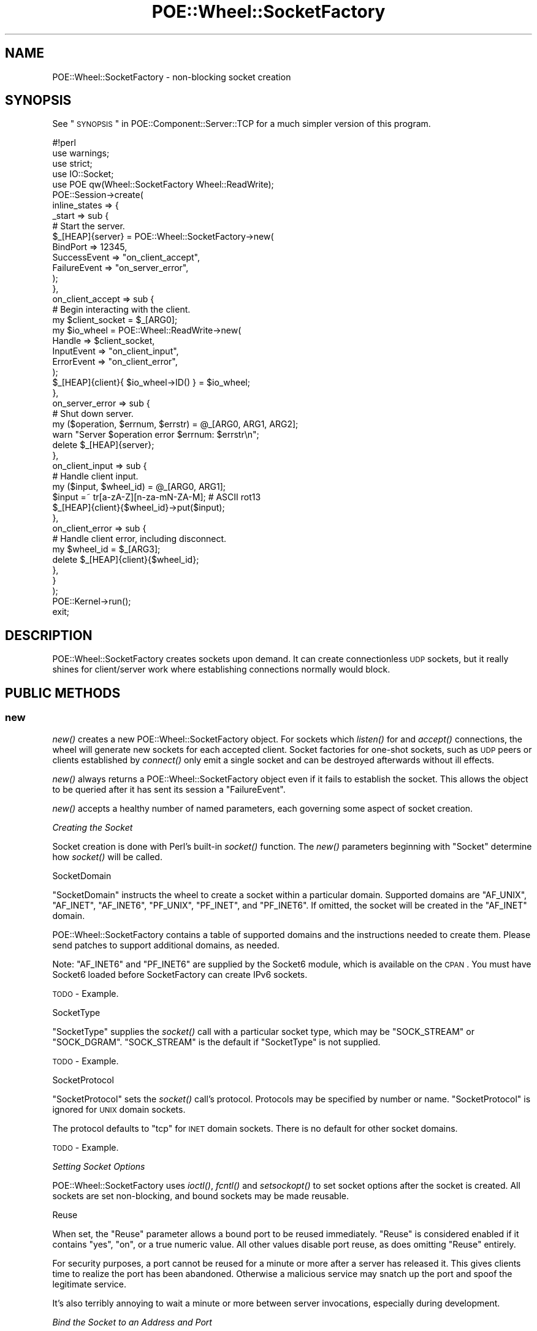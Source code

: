 .\" Automatically generated by Pod::Man 2.23 (Pod::Simple 3.14)
.\"
.\" Standard preamble:
.\" ========================================================================
.de Sp \" Vertical space (when we can't use .PP)
.if t .sp .5v
.if n .sp
..
.de Vb \" Begin verbatim text
.ft CW
.nf
.ne \\$1
..
.de Ve \" End verbatim text
.ft R
.fi
..
.\" Set up some character translations and predefined strings.  \*(-- will
.\" give an unbreakable dash, \*(PI will give pi, \*(L" will give a left
.\" double quote, and \*(R" will give a right double quote.  \*(C+ will
.\" give a nicer C++.  Capital omega is used to do unbreakable dashes and
.\" therefore won't be available.  \*(C` and \*(C' expand to `' in nroff,
.\" nothing in troff, for use with C<>.
.tr \(*W-
.ds C+ C\v'-.1v'\h'-1p'\s-2+\h'-1p'+\s0\v'.1v'\h'-1p'
.ie n \{\
.    ds -- \(*W-
.    ds PI pi
.    if (\n(.H=4u)&(1m=24u) .ds -- \(*W\h'-12u'\(*W\h'-12u'-\" diablo 10 pitch
.    if (\n(.H=4u)&(1m=20u) .ds -- \(*W\h'-12u'\(*W\h'-8u'-\"  diablo 12 pitch
.    ds L" ""
.    ds R" ""
.    ds C` ""
.    ds C' ""
'br\}
.el\{\
.    ds -- \|\(em\|
.    ds PI \(*p
.    ds L" ``
.    ds R" ''
'br\}
.\"
.\" Escape single quotes in literal strings from groff's Unicode transform.
.ie \n(.g .ds Aq \(aq
.el       .ds Aq '
.\"
.\" If the F register is turned on, we'll generate index entries on stderr for
.\" titles (.TH), headers (.SH), subsections (.SS), items (.Ip), and index
.\" entries marked with X<> in POD.  Of course, you'll have to process the
.\" output yourself in some meaningful fashion.
.ie \nF \{\
.    de IX
.    tm Index:\\$1\t\\n%\t"\\$2"
..
.    nr % 0
.    rr F
.\}
.el \{\
.    de IX
..
.\}
.\"
.\" Accent mark definitions (@(#)ms.acc 1.5 88/02/08 SMI; from UCB 4.2).
.\" Fear.  Run.  Save yourself.  No user-serviceable parts.
.    \" fudge factors for nroff and troff
.if n \{\
.    ds #H 0
.    ds #V .8m
.    ds #F .3m
.    ds #[ \f1
.    ds #] \fP
.\}
.if t \{\
.    ds #H ((1u-(\\\\n(.fu%2u))*.13m)
.    ds #V .6m
.    ds #F 0
.    ds #[ \&
.    ds #] \&
.\}
.    \" simple accents for nroff and troff
.if n \{\
.    ds ' \&
.    ds ` \&
.    ds ^ \&
.    ds , \&
.    ds ~ ~
.    ds /
.\}
.if t \{\
.    ds ' \\k:\h'-(\\n(.wu*8/10-\*(#H)'\'\h"|\\n:u"
.    ds ` \\k:\h'-(\\n(.wu*8/10-\*(#H)'\`\h'|\\n:u'
.    ds ^ \\k:\h'-(\\n(.wu*10/11-\*(#H)'^\h'|\\n:u'
.    ds , \\k:\h'-(\\n(.wu*8/10)',\h'|\\n:u'
.    ds ~ \\k:\h'-(\\n(.wu-\*(#H-.1m)'~\h'|\\n:u'
.    ds / \\k:\h'-(\\n(.wu*8/10-\*(#H)'\z\(sl\h'|\\n:u'
.\}
.    \" troff and (daisy-wheel) nroff accents
.ds : \\k:\h'-(\\n(.wu*8/10-\*(#H+.1m+\*(#F)'\v'-\*(#V'\z.\h'.2m+\*(#F'.\h'|\\n:u'\v'\*(#V'
.ds 8 \h'\*(#H'\(*b\h'-\*(#H'
.ds o \\k:\h'-(\\n(.wu+\w'\(de'u-\*(#H)/2u'\v'-.3n'\*(#[\z\(de\v'.3n'\h'|\\n:u'\*(#]
.ds d- \h'\*(#H'\(pd\h'-\w'~'u'\v'-.25m'\f2\(hy\fP\v'.25m'\h'-\*(#H'
.ds D- D\\k:\h'-\w'D'u'\v'-.11m'\z\(hy\v'.11m'\h'|\\n:u'
.ds th \*(#[\v'.3m'\s+1I\s-1\v'-.3m'\h'-(\w'I'u*2/3)'\s-1o\s+1\*(#]
.ds Th \*(#[\s+2I\s-2\h'-\w'I'u*3/5'\v'-.3m'o\v'.3m'\*(#]
.ds ae a\h'-(\w'a'u*4/10)'e
.ds Ae A\h'-(\w'A'u*4/10)'E
.    \" corrections for vroff
.if v .ds ~ \\k:\h'-(\\n(.wu*9/10-\*(#H)'\s-2\u~\d\s+2\h'|\\n:u'
.if v .ds ^ \\k:\h'-(\\n(.wu*10/11-\*(#H)'\v'-.4m'^\v'.4m'\h'|\\n:u'
.    \" for low resolution devices (crt and lpr)
.if \n(.H>23 .if \n(.V>19 \
\{\
.    ds : e
.    ds 8 ss
.    ds o a
.    ds d- d\h'-1'\(ga
.    ds D- D\h'-1'\(hy
.    ds th \o'bp'
.    ds Th \o'LP'
.    ds ae ae
.    ds Ae AE
.\}
.rm #[ #] #H #V #F C
.\" ========================================================================
.\"
.IX Title "POE::Wheel::SocketFactory 3"
.TH POE::Wheel::SocketFactory 3 "2010-11-19" "perl v5.12.3" "User Contributed Perl Documentation"
.\" For nroff, turn off justification.  Always turn off hyphenation; it makes
.\" way too many mistakes in technical documents.
.if n .ad l
.nh
.SH "NAME"
POE::Wheel::SocketFactory \- non\-blocking socket creation
.SH "SYNOPSIS"
.IX Header "SYNOPSIS"
See \*(L"\s-1SYNOPSIS\s0\*(R" in POE::Component::Server::TCP for a much simpler version
of this program.
.PP
.Vb 1
\&  #!perl
\&
\&  use warnings;
\&  use strict;
\&
\&  use IO::Socket;
\&  use POE qw(Wheel::SocketFactory Wheel::ReadWrite);
\&
\&  POE::Session\->create(
\&    inline_states => {
\&      _start => sub {
\&        # Start the server.
\&        $_[HEAP]{server} = POE::Wheel::SocketFactory\->new(
\&          BindPort => 12345,
\&          SuccessEvent => "on_client_accept",
\&          FailureEvent => "on_server_error",
\&        );
\&      },
\&      on_client_accept => sub {
\&        # Begin interacting with the client.
\&        my $client_socket = $_[ARG0];
\&        my $io_wheel = POE::Wheel::ReadWrite\->new(
\&          Handle => $client_socket,
\&          InputEvent => "on_client_input",
\&          ErrorEvent => "on_client_error",
\&        );
\&        $_[HEAP]{client}{ $io_wheel\->ID() } = $io_wheel;
\&      },
\&      on_server_error => sub {
\&        # Shut down server.
\&        my ($operation, $errnum, $errstr) = @_[ARG0, ARG1, ARG2];
\&        warn "Server $operation error $errnum: $errstr\en";
\&        delete $_[HEAP]{server};
\&      },
\&      on_client_input => sub {
\&        # Handle client input.
\&        my ($input, $wheel_id) = @_[ARG0, ARG1];
\&        $input =~ tr[a\-zA\-Z][n\-za\-mN\-ZA\-M]; # ASCII rot13
\&        $_[HEAP]{client}{$wheel_id}\->put($input);
\&      },
\&      on_client_error => sub {
\&        # Handle client error, including disconnect.
\&        my $wheel_id = $_[ARG3];
\&        delete $_[HEAP]{client}{$wheel_id};
\&      },
\&    }
\&  );
\&
\&  POE::Kernel\->run();
\&  exit;
.Ve
.SH "DESCRIPTION"
.IX Header "DESCRIPTION"
POE::Wheel::SocketFactory creates sockets upon demand.  It can create
connectionless \s-1UDP\s0 sockets, but it really shines for client/server
work where establishing connections normally would block.
.SH "PUBLIC METHODS"
.IX Header "PUBLIC METHODS"
.SS "new"
.IX Subsection "new"
\&\fInew()\fR creates a new POE::Wheel::SocketFactory object.  For sockets
which \fIlisten()\fR for and \fIaccept()\fR connections, the wheel will generate
new sockets for each accepted client.  Socket factories for one-shot
sockets, such as \s-1UDP\s0 peers or clients established by \fIconnect()\fR only
emit a single socket and can be destroyed afterwards without ill
effects.
.PP
\&\fInew()\fR always returns a POE::Wheel::SocketFactory object even if it
fails to establish the socket.  This allows the object to be queried
after it has sent its session a \f(CW\*(C`FailureEvent\*(C'\fR.
.PP
\&\fInew()\fR accepts a healthy number of named parameters, each governing
some aspect of socket creation.
.PP
\fICreating the Socket\fR
.IX Subsection "Creating the Socket"
.PP
Socket creation is done with Perl's built-in \fIsocket()\fR function.  The
\&\fInew()\fR parameters beginning with \f(CW\*(C`Socket\*(C'\fR determine how \fIsocket()\fR will
be called.
.PP
SocketDomain
.IX Subsection "SocketDomain"
.PP
\&\f(CW\*(C`SocketDomain\*(C'\fR instructs the wheel to create a socket within a
particular domain.  Supported domains are \f(CW\*(C`AF_UNIX\*(C'\fR, \f(CW\*(C`AF_INET\*(C'\fR,
\&\f(CW\*(C`AF_INET6\*(C'\fR, \f(CW\*(C`PF_UNIX\*(C'\fR, \f(CW\*(C`PF_INET\*(C'\fR, and \f(CW\*(C`PF_INET6\*(C'\fR.  If omitted, the
socket will be created in the \f(CW\*(C`AF_INET\*(C'\fR domain.
.PP
POE::Wheel::SocketFactory contains a table of supported domains and
the instructions needed to create them.  Please send patches to
support additional domains, as needed.
.PP
Note: \f(CW\*(C`AF_INET6\*(C'\fR and \f(CW\*(C`PF_INET6\*(C'\fR are supplied by the Socket6
module, which is available on the \s-1CPAN\s0.  You must have Socket6 loaded
before SocketFactory can create IPv6 sockets.
.PP
\&\s-1TODO\s0 \- Example.
.PP
SocketType
.IX Subsection "SocketType"
.PP
\&\f(CW\*(C`SocketType\*(C'\fR supplies the \fIsocket()\fR call with a particular socket
type, which may be \f(CW\*(C`SOCK_STREAM\*(C'\fR or \f(CW\*(C`SOCK_DGRAM\*(C'\fR.  \f(CW\*(C`SOCK_STREAM\*(C'\fR is
the default if \f(CW\*(C`SocketType\*(C'\fR is not supplied.
.PP
\&\s-1TODO\s0 \- Example.
.PP
SocketProtocol
.IX Subsection "SocketProtocol"
.PP
\&\f(CW\*(C`SocketProtocol\*(C'\fR sets the \fIsocket()\fR call's protocol.  Protocols may be
specified by number or name.  \f(CW\*(C`SocketProtocol\*(C'\fR is ignored for \s-1UNIX\s0
domain sockets.
.PP
The protocol defaults to \*(L"tcp\*(R" for \s-1INET\s0 domain sockets.  There is no
default for other socket domains.
.PP
\&\s-1TODO\s0 \- Example.
.PP
\fISetting Socket Options\fR
.IX Subsection "Setting Socket Options"
.PP
POE::Wheel::SocketFactory uses \fIioctl()\fR, \fIfcntl()\fR and \fIsetsockopt()\fR to
set socket options after the socket is created.  All sockets are set
non-blocking, and bound sockets may be made reusable.
.PP
Reuse
.IX Subsection "Reuse"
.PP
When set, the \f(CW\*(C`Reuse\*(C'\fR parameter allows a bound port to be reused
immediately.  \f(CW\*(C`Reuse\*(C'\fR is considered enabled if it contains \*(L"yes\*(R",
\&\*(L"on\*(R", or a true numeric value.  All other values disable port reuse,
as does omitting \f(CW\*(C`Reuse\*(C'\fR entirely.
.PP
For security purposes, a port cannot be reused for a minute or more
after a server has released it.  This gives clients time to realize
the port has been abandoned.  Otherwise a malicious service may snatch
up the port and spoof the legitimate service.
.PP
It's also terribly annoying to wait a minute or more between server
invocations, especially during development.
.PP
\fIBind the Socket to an Address and Port\fR
.IX Subsection "Bind the Socket to an Address and Port"
.PP
A socket may optionally be bound to a specific interface and port.
The \f(CW\*(C`INADDR_ANY\*(C'\fR address may be used to bind to a specific port
across all interfaces.
.PP
Sockets are bound using \fIbind()\fR.  POE::Wheel::SocketFactory parameters
beginning with \f(CW\*(C`Bind\*(C'\fR control how \fIbind()\fR is called.
.PP
BindAddress
.IX Subsection "BindAddress"
.PP
\&\f(CW\*(C`BindAddress\*(C'\fR sets an address to bind the socket's local endpoint to.
\&\f(CW\*(C`INADDR_ANY\*(C'\fR will be used if \f(CW\*(C`BindAddress\*(C'\fR is not specified.
.PP
\&\f(CW\*(C`BindAddress\*(C'\fR may contain either a string or a packed Internet
address (for \*(L"\s-1INET\s0\*(R" domain sockets).  The string parameter should be a
dotted numeric address or a resolvable host name.  Note that the host
name will be resolved with a blocking call.  If this is not desired,
use POE::Component::Client::DNS to perform a non-blocking name
resolution.
.PP
When used to bind a \*(L"\s-1UNIX\s0\*(R" domain socket, \f(CW\*(C`BindAddress\*(C'\fR should
contain a path describing the socket's filename.  This is required for
server sockets and datagram client sockets.  \f(CW\*(C`BindAddress\*(C'\fR has no
default value for \s-1UNIX\s0 sockets.
.PP
\&\s-1TODO\s0 \- Example.
.PP
BindPort
.IX Subsection "BindPort"
.PP
\&\f(CW\*(C`BindPort\*(C'\fR is only meaningful for \*(L"\s-1INET\s0\*(R" domain sockets.  It contains
a port on the \f(CW\*(C`BindAddress\*(C'\fR interface where the socket will be bound.
It defaults to 0 if omitted, which will cause the \fIbind()\fR call to
choose an indeterminate unallocated port.
.PP
\&\f(CW\*(C`BindPort\*(C'\fR may be a port number or a name that can be looked up in
the system's services (or equivalent) database.
.PP
\&\s-1TODO\s0 \- Example.
.PP
\fIConnectionless Sockets\fR
.IX Subsection "Connectionless Sockets"
.PP
Connectionless sockets may interact with remote endpoints without
needing to \fIlisten()\fR for connections or \fIconnect()\fR to remote addresses.
.PP
This class of sockets is complete after the \fIbind()\fR call.
.PP
\&\s-1TODO\s0 \- Example.
.PP
\fIConnecting the Socket to a Remote Endpoint\fR
.IX Subsection "Connecting the Socket to a Remote Endpoint"
.PP
A socket may either listen for connections to arrive, initiate
connections to a remote endpoint, or be connectionless (such as in the
case of \s-1UDP\s0 sockets).
.PP
POE::Wheel::SocketFactory will initiate a client connection when \fInew()\fR
is capped with parameters that describe a remote endpoint.  In all
other cases, the socket will either listen for connections or be
connectionless depending on the socket type.
.PP
The following parameters describe a socket's remote endpoint.  They
determine how POE::Wheel::SocketFactory will call Perl's built-in
\&\fIconnect()\fR function.
.PP
RemoteAddress
.IX Subsection "RemoteAddress"
.PP
\&\f(CW\*(C`RemoteAddress\*(C'\fR specifies the remote address to which a socket should
connect.  If present, POE::Wheel::SocketFactory will create a client
socket that attempts to collect to the \f(CW\*(C`RemoteAddress\*(C'\fR.  Otherwise,
if the protocol warrants it, the wheel will create a listening socket
and attempt to accept connections.
.PP
As with the bind address, \f(CW\*(C`RemoteAddress\*(C'\fR may be a string containing
a dotted quad or a resolvable host name.  It may also be a packed
Internet address, or a \s-1UNIX\s0 socket path.  It will be packed, with or
without an accompanying \f(CW\*(C`RemotePort\*(C'\fR, as necessary for the socket
domain.
.PP
\&\s-1TODO\s0 \- Example.
.PP
RemotePort
.IX Subsection "RemotePort"
.PP
\&\f(CW\*(C`RemotePort\*(C'\fR is the port to which the socket should connect.  It is
required for \*(L"\s-1INET\s0\*(R" client sockets, since the remote endpoint must
contain both an address and a port.
.PP
The remote port may be numeric, or it may be a symbolic name found in
/etc/services or the equivalent for your operating system.
.PP
\&\s-1TODO\s0 \- Example.
.PP
\fIListening for Connections\fR
.IX Subsection "Listening for Connections"
.PP
Streaming sockets that have no remote endpoint are considered to be
server sockets.  POE::Wheel::SocketFactory will \fIlisten()\fR for
connections to these sockets, \fIaccept()\fR the new clients, and send the
application events with the new client sockets.
.PP
POE::Wheel::SocketFactory constructor parameters beginning with
\&\f(CW\*(C`Listen\*(C'\fR control how the \fIlisten()\fR function is called.
.PP
ListenQueue
.IX Subsection "ListenQueue"
.PP
\&\f(CW\*(C`ListenQueue\*(C'\fR specifies the length of the socket's \fIlisten()\fR queue.
It defaults to \f(CW\*(C`SOMAXCONN\*(C'\fR if omitted.  \f(CW\*(C`ListenQueue\*(C'\fR values greater
than \f(CW\*(C`SOMAXCONN\*(C'\fR will be clipped to \f(CW\*(C`SOMAXCONN\*(C'\fR.  Excessively large
\&\f(CW\*(C`ListenQueue\*(C'\fR values are not necessarily portable, and may cause
errors in some rare cases.
.PP
\&\s-1TODO\s0 \- Example.
.PP
\fIEmitting Events\fR
.IX Subsection "Emitting Events"
.PP
POE::Wheel::SocketFactory emits a small number of events depending on
what happens during socket setup or while listening for new
connections.
.PP
See \*(L"\s-1PUBLIC\s0 \s-1EVENTS\s0\*(R" for more details.
.PP
SuccessEvent
.IX Subsection "SuccessEvent"
.PP
\&\f(CW\*(C`SuccessEvent\*(C'\fR names the event that will be emitted whenever
POE::Wheel::SocketFactory succeeds in creating a new socket.
.PP
For connectionless sockets, \f(CW\*(C`SuccessEvent\*(C'\fR happens just after the
socket is created.
.PP
For client connections, \f(CW\*(C`SuccessEvent\*(C'\fR is fired when the connection
has successfully been established with the remote endpoint.
.PP
Server sockets emit a \f(CW\*(C`SuccessEvent\*(C'\fR for every successfully accepted
client.
.PP
FailureEvent
.IX Subsection "FailureEvent"
.PP
\&\f(CW\*(C`FailureEvent\*(C'\fR names the event POE::Wheel::SocketFactory will emit
whenever something goes wrong.  It usually represents some kind of
built-in function call error.  See \*(L"\s-1PUBLIC\s0 \s-1EVENTS\s0\*(R" for details, as
some errors are handled internally by this wheel.
.SS "event"
.IX Subsection "event"
\&\fIevent()\fR allows a session to change the events emitted by a wheel
without destroying and re-creating the wheel.  It accepts one or more
of the events listed in \*(L"\s-1PUBLIC\s0 \s-1EVENTS\s0\*(R".  Undefined event names
disable those events.
.PP
\&\fIevent()\fR is described in more depth in POE::Wheel.
.PP
\&\s-1TODO\s0 \- Example.
.SS "getsockname"
.IX Subsection "getsockname"
\&\fIgetsockname()\fR behaves like the built-in function of the same name.  It
returns the local endpoint information for POE::Wheel::SocketFactory's
encapsulated listening socket.
.PP
\&\fIgetsockname()\fR allows applications to determine the address and port
to which POE::Wheel::SocketFactory has bound its listening socket.
.PP
Test applications may use \fIgetsockname()\fR to find the server socket
after POE::Wheel::SocketFactory has bound to \s-1INADDR_ANY\s0 port 0.
.PP
\&\s-1TODO\s0 \- Example.
.SS "\s-1ID\s0"
.IX Subsection "ID"
\&\s-1\fIID\s0()\fR returns the wheel's unique \s-1ID\s0.  The \s-1ID\s0 will also be included in
every event the wheel generates.  Applications can match events back
to the objects that generated them.
.PP
\&\s-1TODO\s0 \- Example.
.SS "pause_accept"
.IX Subsection "pause_accept"
Applications may occasionally need to block incoming connections.
\&\fIpause_accept()\fR pauses the event watcher that triggers \fIaccept()\fR.  New
inbound connections will stack up in the socket's \fIlisten()\fR queue until
the queue overflows or the application calls \fIresume_accept()\fR.
.PP
Pausing \fIaccept()\fR can limit the amount of load a server generates.
It's also useful in pre-forking servers when the master process
shouldn't accept connections at all.
.PP
\&\fIpause_accept()\fR and \fIresume_accept()\fR is quicker and more reliable than
dynamically destroying and re-creating a POE::Wheel::SocketFactory
object.
.PP
\&\s-1TODO\s0 \- Example.
.SS "resume_accept"
.IX Subsection "resume_accept"
\&\fIresume_accept()\fR resumes the watcher that triggers \fIaccept()\fR.  See
\&\*(L"pause_accept\*(R" for a more detailed discussion.
.SH "PUBLIC EVENTS"
.IX Header "PUBLIC EVENTS"
POE::Wheel::SocketFactory emits two public events.
.SS "SuccessEvent"
.IX Subsection "SuccessEvent"
\&\f(CW\*(C`SuccessEvent\*(C'\fR names an event that will be sent to the creating
session whenever a POE::Wheel::SocketFactory has created a new socket.
For connectionless sockets, it's when the socket is created.  For
connecting clients, it's after the connection has been established.
And for listening servers, \f(CW\*(C`SuccessEvent\*(C'\fR is fired after each new
client is accepted.
.PP
\fICommon SuccessEvent Parameters\fR
.IX Subsection "Common SuccessEvent Parameters"
.PP
In all cases, \f(CW$_[ARG0]\fR holds the new socket's filehandle, and
\&\f(CW$_[ARG3]\fR contains the POE::Wheel::SocketFactory's \s-1ID\s0.  Other
parameters vary depending on the socket's domain and whether it's
listening or connecting.  See below for the differences.
.PP
\fI\s-1INET\s0 SuccessEvent Parameters\fR
.IX Subsection "INET SuccessEvent Parameters"
.PP
For \s-1INET\s0 sockets, \f(CW$_[ARG1]\fR and \f(CW$_[ARG2]\fR hold the socket's remote
address and port, respectively.  The address is packed; see
\&\*(L"inet_ntoa\*(R" in Socket if a human-readable version is needed.
.PP
.Vb 2
\&  sub handle_new_client {
\&    my $accepted_socket = $_[ARG0];
\&
\&    my $peer_host = inet_ntoa($_[ARG1]);
\&    print(
\&      "Wheel $_[ARG3] accepted a connection from ",
\&      "$peer_host port $peer_port\en"
\&    );
\&
\&    spawn_connection_session($accepted_handle);
\&  }
.Ve
.PP
\fI\s-1UNIX\s0 Client SuccessEvent Parameters\fR
.IX Subsection "UNIX Client SuccessEvent Parameters"
.PP
For \s-1UNIX\s0 client sockets, \f(CW$_[ARG1]\fR often (but not always) holds the
server address.  Some systems cannot retrieve a \s-1UNIX\s0 socket's remote
address.  \f(CW$_[ARG2]\fR is always undef for \s-1UNIX\s0 client sockets.
.PP
\fI\s-1UNIX\s0 Server SuccessEvent Parameters\fR
.IX Subsection "UNIX Server SuccessEvent Parameters"
.PP
According to \fIPerl Cookbook\fR, the remote address returned by \fIaccept()\fR
on \s-1UNIX\s0 sockets is undefined, so \f(CW$_[ARG1]\fR and \f(CW$_[ARG2]\fR are also
undefined in this case.
.SS "FailureEvent"
.IX Subsection "FailureEvent"
\&\f(CW\*(C`FailureEvent\*(C'\fR names the event that will be emitted when a socket
error occurs.  POE::Wheel::SocketFactory handles \f(CW\*(C`EAGAIN\*(C'\fR internally,
so it doesn't count as an error.
.PP
\&\f(CW\*(C`FailureEvent\*(C'\fR events include the standard error event parameters:
.PP
\&\f(CW$_[ARG0]\fR describes which part of socket creation failed.  It often
holds a Perl built-in function name.
.PP
\&\f(CW$_[ARG1]\fR and \f(CW$_[ARG2]\fR describe how the operation failed.  They
contain the numeric and stringified versions of \f(CW$!\fR, respectively.
An application cannot merely check the global \f(CW$!\fR variable since it
may change during event dispatch.
.PP
Finally, \f(CW$_[ARG3]\fR contains the \s-1ID\s0 for the POE::Wheel::SocketFactory
instance that generated the event.  See \*(L"\s-1ID\s0\*(R" and \*(L"\s-1ID\s0\*(R" in POE::Wheel
for uses for wheel IDs.
.PP
A sample FailureEvent handler:
.PP
.Vb 5
\&  sub handle_failure {
\&    my ($operation, $errnum, $errstr, $wheel_id) = @_[ARG0..ARG3];
\&    warn "Wheel $wheel_id generated $operation error $errnum: $errstr\en";
\&    delete $_[HEAP]{wheels}{$wheel_id}; # shut down that wheel
\&  }
.Ve
.SH "SEE ALSO"
.IX Header "SEE ALSO"
POE::Wheel describes the basic operations of all wheels in more
depth.  You need to know this.
.PP
Socket6 is required for IPv6 work.  POE::Wheel::SocketFactory will
load it automatically if it's installed, but applications will need to
use it themselves to get access to \s-1AF_INET6\s0.
.PP
The \s-1SEE\s0 \s-1ALSO\s0 section in \s-1POE\s0 contains a table of contents covering
the entire \s-1POE\s0 distribution.
.SH "BUGS"
.IX Header "BUGS"
Many (if not all) of the croak/carp/warn/die statements should fire
back \f(CW\*(C`FailureEvent\*(C'\fR instead.
.PP
SocketFactory is only tested with \s-1UNIX\s0 streams and \s-1INET\s0 sockets using
the \s-1UDP\s0 and \s-1TCP\s0 protocols.  Others should work after the module's
internal configuration tables are updated.  Please send patches.
.SH "AUTHORS & COPYRIGHTS"
.IX Header "AUTHORS & COPYRIGHTS"
Please see \s-1POE\s0 for more information about authors and contributors.
